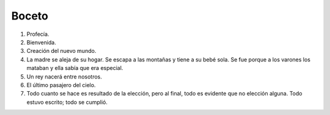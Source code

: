 .. Bosquejo de la estructura de la historia.

========
 Boceto
========

#. Profecía.
#. Bienvenida.

#. Creación del nuevo mundo.

#. La madre se aleja de su hogar. Se escapa a las montañas y tiene a su bebé
   sola. Se fue porque a los varones los mataban y ella sabía que era especial.

#. Un rey nacerá entre nosotros.

#. El último pasajero del cielo.

#. Todo cuanto se hace es resultado de la elección, pero al final, todo es
   evidente que no elección alguna. Todo estuvo escrito; todo se cumplió.
